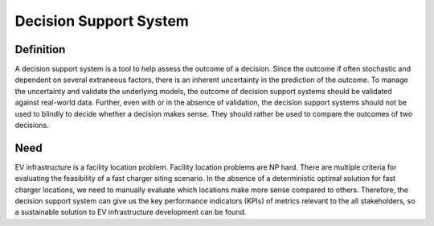 =======================
Decision Support System
=======================

Definition 
==========
A decision support system is a tool to help assess the outcome of a decision. Since the outcome if often stochastic and dependent on several extraneous factors, there is an inherent uncertainty in the prediction of the outcome. To manage the uncertainty and validate the underlying models, the outcome of decision support systems should be validated against real-world data. Further, even with or in the absence of validation, the decision support systems should not be used to blindly to decide whether a decision makes sense. They should rather be used to compare the outcomes of two decisions. 

Need 
====
EV infrastructure is a facility location problem. Facility location problems are NP hard. There are multiple criteria for evaluating the feasibility of a fast charger siting scenario. In the absence of a deterministic optimal solution for fast charger locations, we need to manually evaluate which locations make more sense compared to others. Therefore, the decision support system can give us the key performance indicators (KPIs) of metrics relevant to the all stakeholders, so a sustainable solution to EV infrastructure development can be found. 
